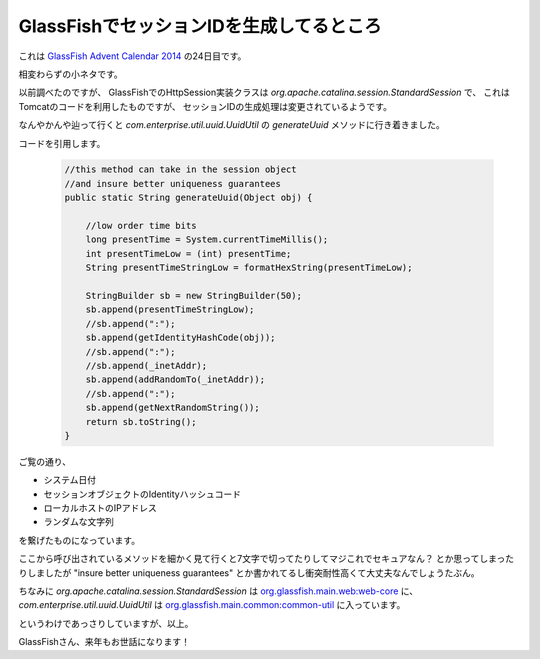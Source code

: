 GlassFishでセッションIDを生成してるところ
================================================================================

これは `GlassFish Advent Calendar 2014 <http://www.adventar.org/calendars/383>`_ の24日目です。

相変わらずの小ネタです。

以前調べたのですが、
GlassFishでのHttpSession実装クラスは `org.apache.catalina.session.StandardSession` で、
これはTomcatのコードを利用したものですが、
セッションIDの生成処理は変更されているようです。

なんやかんや辿って行くと `com.enterprise.util.uuid.UuidUtil` の `generateUuid`
メソッドに行き着きました。

コードを引用します。

  .. code-block:: java

     //this method can take in the session object
     //and insure better uniqueness guarantees
     public static String generateUuid(Object obj) {

         //low order time bits
         long presentTime = System.currentTimeMillis();
         int presentTimeLow = (int) presentTime;
         String presentTimeStringLow = formatHexString(presentTimeLow);

         StringBuilder sb = new StringBuilder(50);
         sb.append(presentTimeStringLow);
         //sb.append(":");
         sb.append(getIdentityHashCode(obj));
         //sb.append(":");
         //sb.append(_inetAddr);
         sb.append(addRandomTo(_inetAddr));
         //sb.append(":");
         sb.append(getNextRandomString());
         return sb.toString();
     }

ご覧の通り、

* システム日付
* セッションオブジェクトのIdentityハッシュコード
* ローカルホストのIPアドレス
* ランダムな文字列

を繋げたものになっています。

ここから呼び出されているメソッドを細かく見て行くと7文字で切ってたりしてマジこれでセキュアなん？
とか思ってしまったりしましたが "insure better uniqueness guarantees"
とか書かれてるし衝突耐性高くて大丈夫なんでしょうたぶん。

ちなみに `org.apache.catalina.session.StandardSession` は `org.glassfish.main.web:web-core <http://repo1.maven.org/maven2/org/glassfish/main/web/web-core/4.1/>`_ に、
`com.enterprise.util.uuid.UuidUtil` は `org.glassfish.main.common:common-util <http://repo1.maven.org/maven2/org/glassfish/main/common/common-util/4.1/>`_ に入っています。


というわけであっさりしていますが、以上。

GlassFishさん、来年もお世話になります！

.. author:: default
.. categories:: none
.. tags:: Java, GlassFish, security
.. comments::
